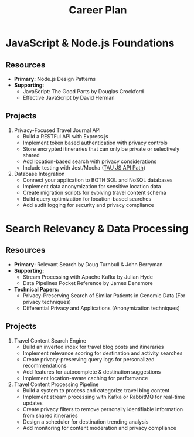 #+TITLE: Career Plan

* JavaScript & Node.js Foundations

** Resources
- *Primary:* Node.js Design Patterns
- *Supporting:*
  - JavaScript: The Good Parts by Douglas Crockford
  - Effective JavaScript by David Herman

** Projects
1. Privacy-Focused Travel Journal API
   - Build a RESTFul API with Express.js
   - Implement token based authentication with privacy controls
   - Store encrypted itineraries that can only be private or selectively shared
   - Add location-based search with privacy considerations
   - Include testing with Jest/Mocha ([[https://testautomationu.applitools.com/learningpaths.html?id=javascript-api-path][TAU JS API Path]])
2. Database Integration
   - Connect your application to BOTH SQL and NoSQL databases
   - Implement data anonymization for sensitive location data
   - Create migration scripts for evolving travel content schema
   - Build query optimization for location-based searches
   - Add audit logging for security and privacy compliance

* Search Relevancy & Data Processing

** Resources
- *Primary:* Relevant Search by Doug Turnbull & John Berryman
- *Supporting:*
  - Stream Processing with Apache Kafka by Julian Hyde
  - Data Pipelines Pocket Reference by James Densmore
- *Technical Papers:*
  - Privacy-Preserving Search of Similar Patients in Genomic Data (For privacy techniques)
  - Differential Privacy and Applications (Anonymization techniques)

** Projects
1. Travel Content Search Engine
   - Build an inverted index for travel blog posts and itineraries
   - Implement relevance scoring for destination and activity searches
   - Create privacy-preserving query logs for personalized recommendations
   - Add features for autocomplete & destination suggestions
   - Implement location-aware caching for performance
2. Travel Content Processing Pipeline
   - Build a system to process and categorize travel blog content
   - Implement stream processing with Kafka or RabbitMQ for real-time updates
   - Create privacy filters to remove personally identifiable information from shared itineraries
   - Design a scheduler for destination trending analysis
   - Add monitoring for content moderation and privacy compliance
